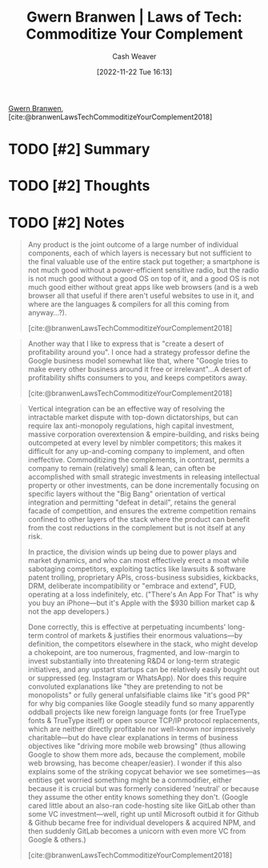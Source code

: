 :PROPERTIES:
:ROAM_REFS: [cite:@branwenLawsTechCommoditizeYourComplement2018]
:ID:       b852fb7f-66e6-4bbf-ba60-548f55e8df5b
:LAST_MODIFIED: [2023-09-06 Wed 08:04]
:END:
#+title: Gwern Branwen | Laws of Tech: Commoditize Your Complement
#+hugo_custom_front_matter: :slug "b852fb7f-66e6-4bbf-ba60-548f55e8df5b"
#+author: Cash Weaver
#+date: [2022-11-22 Tue 16:13]
#+filetags: :hastodo:reference:

[[id:ea20bb3d-28ba-455f-8a8c-6aa2ad05c081][Gwern Branwen]], [cite:@branwenLawsTechCommoditizeYourComplement2018]

* TODO [#2] Summary
* TODO [#2] Thoughts
* TODO [#2] Notes

#+begin_quote
Any product is the joint outcome of a large number of individual components, each of which layers is necessary but not sufficient to the final valuable use of the entire stack put together; a smartphone is not much good without a power-efficient sensitive radio, but the radio is not much good without a good OS on top of it, and a good OS is not much good either without great apps like web browsers (and is a web browser all that useful if there aren't useful websites to use in it, and where are the languages & compilers for all this coming from anyway…?).

[cite:@branwenLawsTechCommoditizeYourComplement2018]
#+end_quote

#+begin_quote
Another way that I like to express that is "create a desert of profitability around you". I once had a strategy professor define the Google business model somewhat like that, where "Google tries to make every other business around it free or irrelevant"…A desert of profitability shifts consumers to you, and keeps competitors away.

[cite:@branwenLawsTechCommoditizeYourComplement2018]
#+end_quote

#+begin_quote
Vertical integration can be an effective way of resolving the intractable market dispute with top-down dictatorships, but can require lax anti-monopoly regulations, high capital investment, massive corporation overextension & empire-building, and risks being outcompeted at every level by nimbler competitors; this makes it difficult for any up-and-coming company to implement, and often ineffective. Commoditizing the complements, in contrast, permits a company to remain (relatively) small & lean, can often be accomplished with small strategic investments in releasing intellectual property or other investments, can be done incrementally focusing on specific layers without the "Big Bang" orientation of vertical integration and permitting "defeat in detail", retains the general facade of competition, and ensures the extreme competition remains confined to other layers of the stack where the product can benefit from the cost reductions in the complement but is not itself at any risk.

In practice, the division winds up being due to power plays and market dynamics, and who can most effectively erect a moat while sabotaging competitors, exploiting tactics like lawsuits & software patent trolling, proprietary APIs, cross-business subsidies, kickbacks, DRM, deliberate incompatibility or "embrace and extend", FUD, operating at a loss indefinitely, etc. ("There's An App For That" is why you buy an iPhone—but it's Apple with the $930 billion market cap & not the app developers.)

Done correctly, this is effective at perpetuating incumbents' long-term control of markets & justifies their enormous valuations—by definition, the competitors elsewhere in the stack, who might develop a chokepoint, are too numerous, fragmented, and low-margin to invest substantially into threatening R&D4 or long-term strategic initiatives, and any upstart startups can be relatively easily bought out or suppressed (eg. Instagram or WhatsApp). Nor does this require convoluted explanations like "they are pretending to not be monopolists" or fully general unfalsifiable claims like "it's good PR" for why big companies like Google steadily fund so many apparently oddball projects like new foreign language fonts (or free TrueType fonts & TrueType itself) or open source TCP/​IP protocol replacements, which are neither directly profitable nor well-known nor impressively charitable—but do have clear explanations in terms of business objectives like "driving more mobile web browsing" (thus allowing Google to show them more ads, because the complement, mobile web browsing, has become cheaper/​easier). I wonder if this also explains some of the striking copycat behavior we see sometimes—as entities get worried something might be a commodifier, either because it is crucial but was formerly considered 'neutral' or because they assume the other entity knows something they don't. (Google cared little about an also-ran code-hosting site like GitLab other than some VC investment—well, right up until Microsoft outbid it for Github & Github became free for individual developers & acquired NPM⁠, and then suddenly GitLab becomes a unicorn with even more VC from Google & others.)

[cite:@branwenLawsTechCommoditizeYourComplement2018]
#+end_quote
* TODO [#2] Flashcards :noexport:
#+print_bibliography: